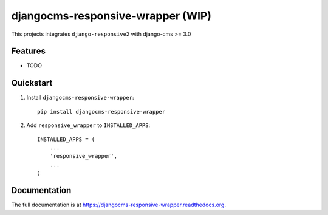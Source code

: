===================================
djangocms-responsive-wrapper (WIP)
===================================

.. image:: http://img.shields.io/travis/mishbahr/djangocms-responsive-wrapper.svg?style=flat-square
    :target: https://travis-ci.org/mishbahr/djangocms-responsive-wrapper/

.. image:: http://img.shields.io/pypi/v/djangocms-responsive-wrapper.svg?style=flat-square
    :target: https://pypi.python.org/pypi/djangocms-responsive-wrapper/
    :alt: Latest Version

.. image:: http://img.shields.io/pypi/dm/djangocms-responsive-wrapper.svg?style=flat-square
    :target: https://pypi.python.org/pypi/djangocms-responsive-wrapper/
    :alt: Downloads

.. image:: http://img.shields.io/pypi/l/djangocms-responsive-wrapper.svg?style=flat-square
    :target: https://pypi.python.org/pypi/djangocms-responsive-wrapper/
    :alt: License

.. image:: http://img.shields.io/coveralls/mishbahr/djangocms-responsive-wrapper.svg?style=flat-square
  :target: https://coveralls.io/r/mishbahr/djangocms-responsive-wrapper?branch=master

This projects integrates ``django-responsive2`` with django-cms >= 3.0

Features
--------

* TODO


Quickstart
----------

1. Install ``djangocms-responsive-wrapper``::

    pip install djangocms-responsive-wrapper

2. Add ``responsive_wrapper`` to ``INSTALLED_APPS``::

    INSTALLED_APPS = (
        ...
        'responsive_wrapper',
        ...
    )

Documentation
-------------

The full documentation is at https://djangocms-responsive-wrapper.readthedocs.org.